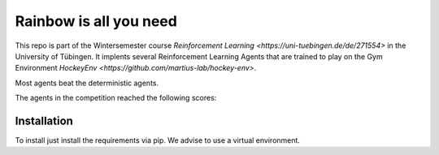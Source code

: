Rainbow is all you need
=========================

This repo is part of the Wintersemester course `Reinforcement Learning <https://uni-tuebingen.de/de/271554>` in the University of Tübingen.
It implents several Reinforcement Learning Agents that are trained to play on the Gym Environment  `HockeyEnv <https://github.com/martius-lab/hockey-env>`.

Most agents beat the deterministic agents.

The agents in the competition reached the following scores:

Installation
------------
To install just install the requirements via pip. We advise to use a virtual environment.
